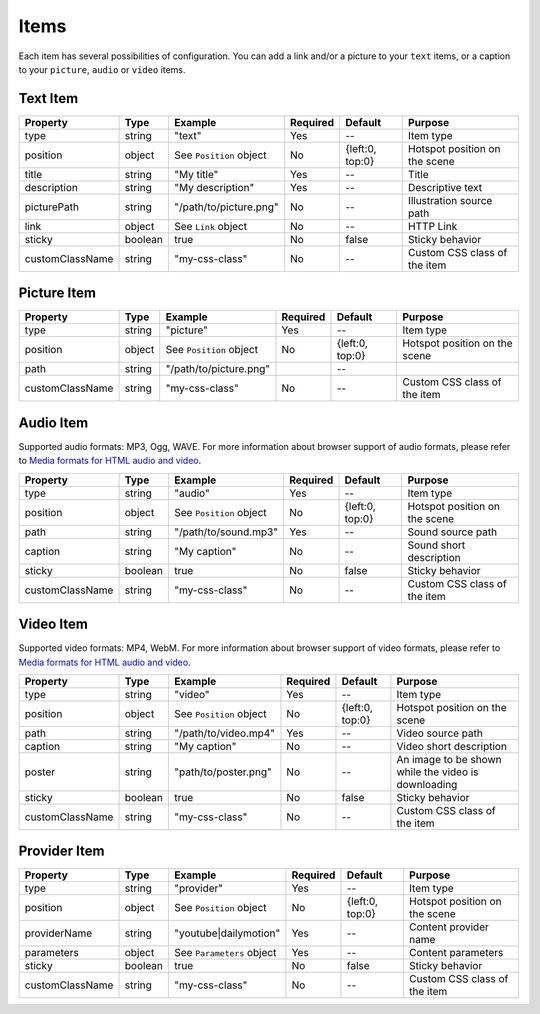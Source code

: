 Items
-----

Each item has several possibilities of configuration. You can add a link
and/or a picture to your ``text`` items, or a caption to your
``picture``, ``audio`` or ``video`` items.

Text Item
~~~~~~~~~

=============== ======= ======================= ======== =============== =============================
Property        Type    Example                 Required Default         Purpose
=============== ======= ======================= ======== =============== =============================
type            string  "text"                  Yes      --              Item type
position        object  See ``Position`` object No       {left:0, top:0} Hotspot position on the scene
title           string  "My title"              Yes      --              Title
description     string  "My description"        Yes      --              Descriptive text
picturePath     string  "/path/to/picture.png"  No       --              Illustration source path
link            object  See ``Link`` object     No       --              HTTP Link
sticky          boolean true                    No       false           Sticky behavior
customClassName string  "my-css-class"          No       --              Custom CSS class of the item
=============== ======= ======================= ======== =============== =============================

Picture Item
~~~~~~~~~~~~

=============== ====== ======================= ======== =============== =============================
Property        Type   Example                 Required Default         Purpose
=============== ====== ======================= ======== =============== =============================
type            string "picture"               Yes      --              Item type
position        object See ``Position`` object No       {left:0, top:0} Hotspot position on the scene
path            string "/path/to/picture.png"           --
customClassName string "my-css-class"          No       --              Custom CSS class of the item
=============== ====== ======================= ======== =============== =============================

Audio Item
~~~~~~~~~~

Supported audio formats: MP3, Ogg, WAVE.
For more information about browser support of audio formats,
please refer to `Media formats for HTML audio and video <https://developer.mozilla.org/en-US/docs/Web/HTML/Supported_media_formats>`_.

=============== ======= ======================= ======== =============== =============================
Property        Type    Example                 Required Default         Purpose
=============== ======= ======================= ======== =============== =============================
type            string  "audio"                 Yes      --              Item type
position        object  See ``Position`` object No       {left:0, top:0} Hotspot position on the scene
path            string  "/path/to/sound.mp3"    Yes      --              Sound source path
caption         string  "My caption"            No       --              Sound short description
sticky          boolean true                    No       false           Sticky behavior
customClassName string  "my-css-class"          No       --              Custom CSS class of the item
=============== ======= ======================= ======== =============== =============================

Video Item
~~~~~~~~~~

Supported video formats: MP4, WebM.
For more information about browser support of video formats,
please refer to `Media formats for HTML audio and video <https://developer.mozilla.org/en-US/docs/Web/HTML/Supported_media_formats>`_.

=============== ======= ======================= ======== =============== ===================================================
Property        Type    Example                 Required Default         Purpose
=============== ======= ======================= ======== =============== ===================================================
type            string  "video"                 Yes      --              Item type
position        object  See ``Position`` object No       {left:0, top:0} Hotspot position on the scene
path            string  "/path/to/video.mp4"    Yes      --              Video source path
caption         string  "My caption"            No       --              Video short description
poster          string  "path/to/poster.png"    No       --              An image to be shown while the video is downloading
sticky          boolean true                    No       false           Sticky behavior
customClassName string  "my-css-class"          No       --              Custom CSS class of the item
=============== ======= ======================= ======== =============== ===================================================

Provider Item
~~~~~~~~~~~~~

=============== ======= ========================= ======== =============== =============================
Property        Type    Example                   Required Default         Purpose
=============== ======= ========================= ======== =============== =============================
type            string  "provider"                Yes      --              Item type
position        object  See ``Position`` object   No       {left:0, top:0} Hotspot position on the scene
providerName    string  "youtube|dailymotion"     Yes      --              Content provider name
parameters      object  See ``Parameters`` object Yes      --              Content parameters
sticky          boolean true                      No       false           Sticky behavior
customClassName string  "my-css-class"            No       --              Custom CSS class of the item
=============== ======= ========================= ======== =============== =============================
